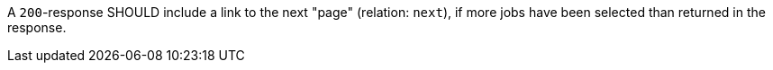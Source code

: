 [[rec_job-list_next-1]]
[.recommendation,label="/rec/job-list/next-1"]
====
[.recommendation,label="A"]
=====
A `200`-response SHOULD include a link to the next "page" (relation: `next`), if more jobs have been selected than returned in the response.
=====
====